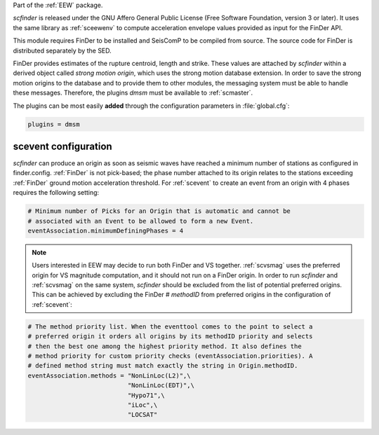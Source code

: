 Part of the :ref:`EEW` package.

*scfinder* is released under the GNU Affero General Public License (Free
Software Foundation, version 3 or later). It uses the same library as
:ref:`sceewenv` to compute acceleration envelope values provided as input for
the FinDer API.

This module requires FinDer to be installed and SeisComP to be compiled from
source. The source code for FinDer is distributed separately by the SED.

FinDer provides estimates of the rupture centroid, length and strike. These
values are attached by *scfinder* within a derived object called *strong motion
origin*, which uses the strong motion database extension. In order to save the
strong motion origins to the database and to provide them to other modules, the
messaging system must be able to handle these messages. Therefore, the
plugins *dmsm* must be available to :ref:`scmaster`.

The plugins can be most easily **added** through the configuration parameters
in :file:`global.cfg`:

.. code-block:: sh

   plugins = dmsm

scevent configuration
=====================

*scfinder* can produce an origin as soon as seismic waves have reached a minimum
number of stations as configured in finder.config. :ref:`FinDer` is not
pick-based; the phase number attached to its origin relates to the
stations exceeding :ref:`FinDer` ground motion acceleration threshold. For
:ref:`scevent` to create an event from an origin with 4 phases requires the
following setting:

.. code-block:: sh

   # Minimum number of Picks for an Origin that is automatic and cannot be
   # associated with an Event to be allowed to form a new Event.
   eventAssociation.minimumDefiningPhases = 4

.. note::

   Users interested in EEW may decide to run both FinDer and VS together. 
   :ref:`scvsmag` uses the preferred origin for VS magnitude computation, and it
   should not run on a FinDer origin. In order to run *scfinder* and 
   :ref:`scvsmag` on the same system, *scfinder* should be excluded from the 
   list of potential preferred origins. This can be achieved by excluding the 
   FinDer # *methodID* from preferred origins in the configuration of 
   :ref:`scevent`:

.. code-block:: sh

   # The method priority list. When the eventtool comes to the point to select a
   # preferred origin it orders all origins by its methodID priority and selects
   # then the best one among the highest priority method. It also defines the
   # method priority for custom priority checks (eventAssociation.priorities). A
   # defined method string must match exactly the string in Origin.methodID.
   eventAssociation.methods = "NonLinLoc(L2)",\
                              "NonLinLoc(EDT)",\
                              "Hypo71",\
                              "iLoc",\
                              "LOCSAT"

.. target-notes::

.. _`Finite-Fault Rupture Detector` : http://www.seismo.ethz.ch/en/research-and-teaching/products-software/EEW/finite-fault-rupture-detector-finder/
